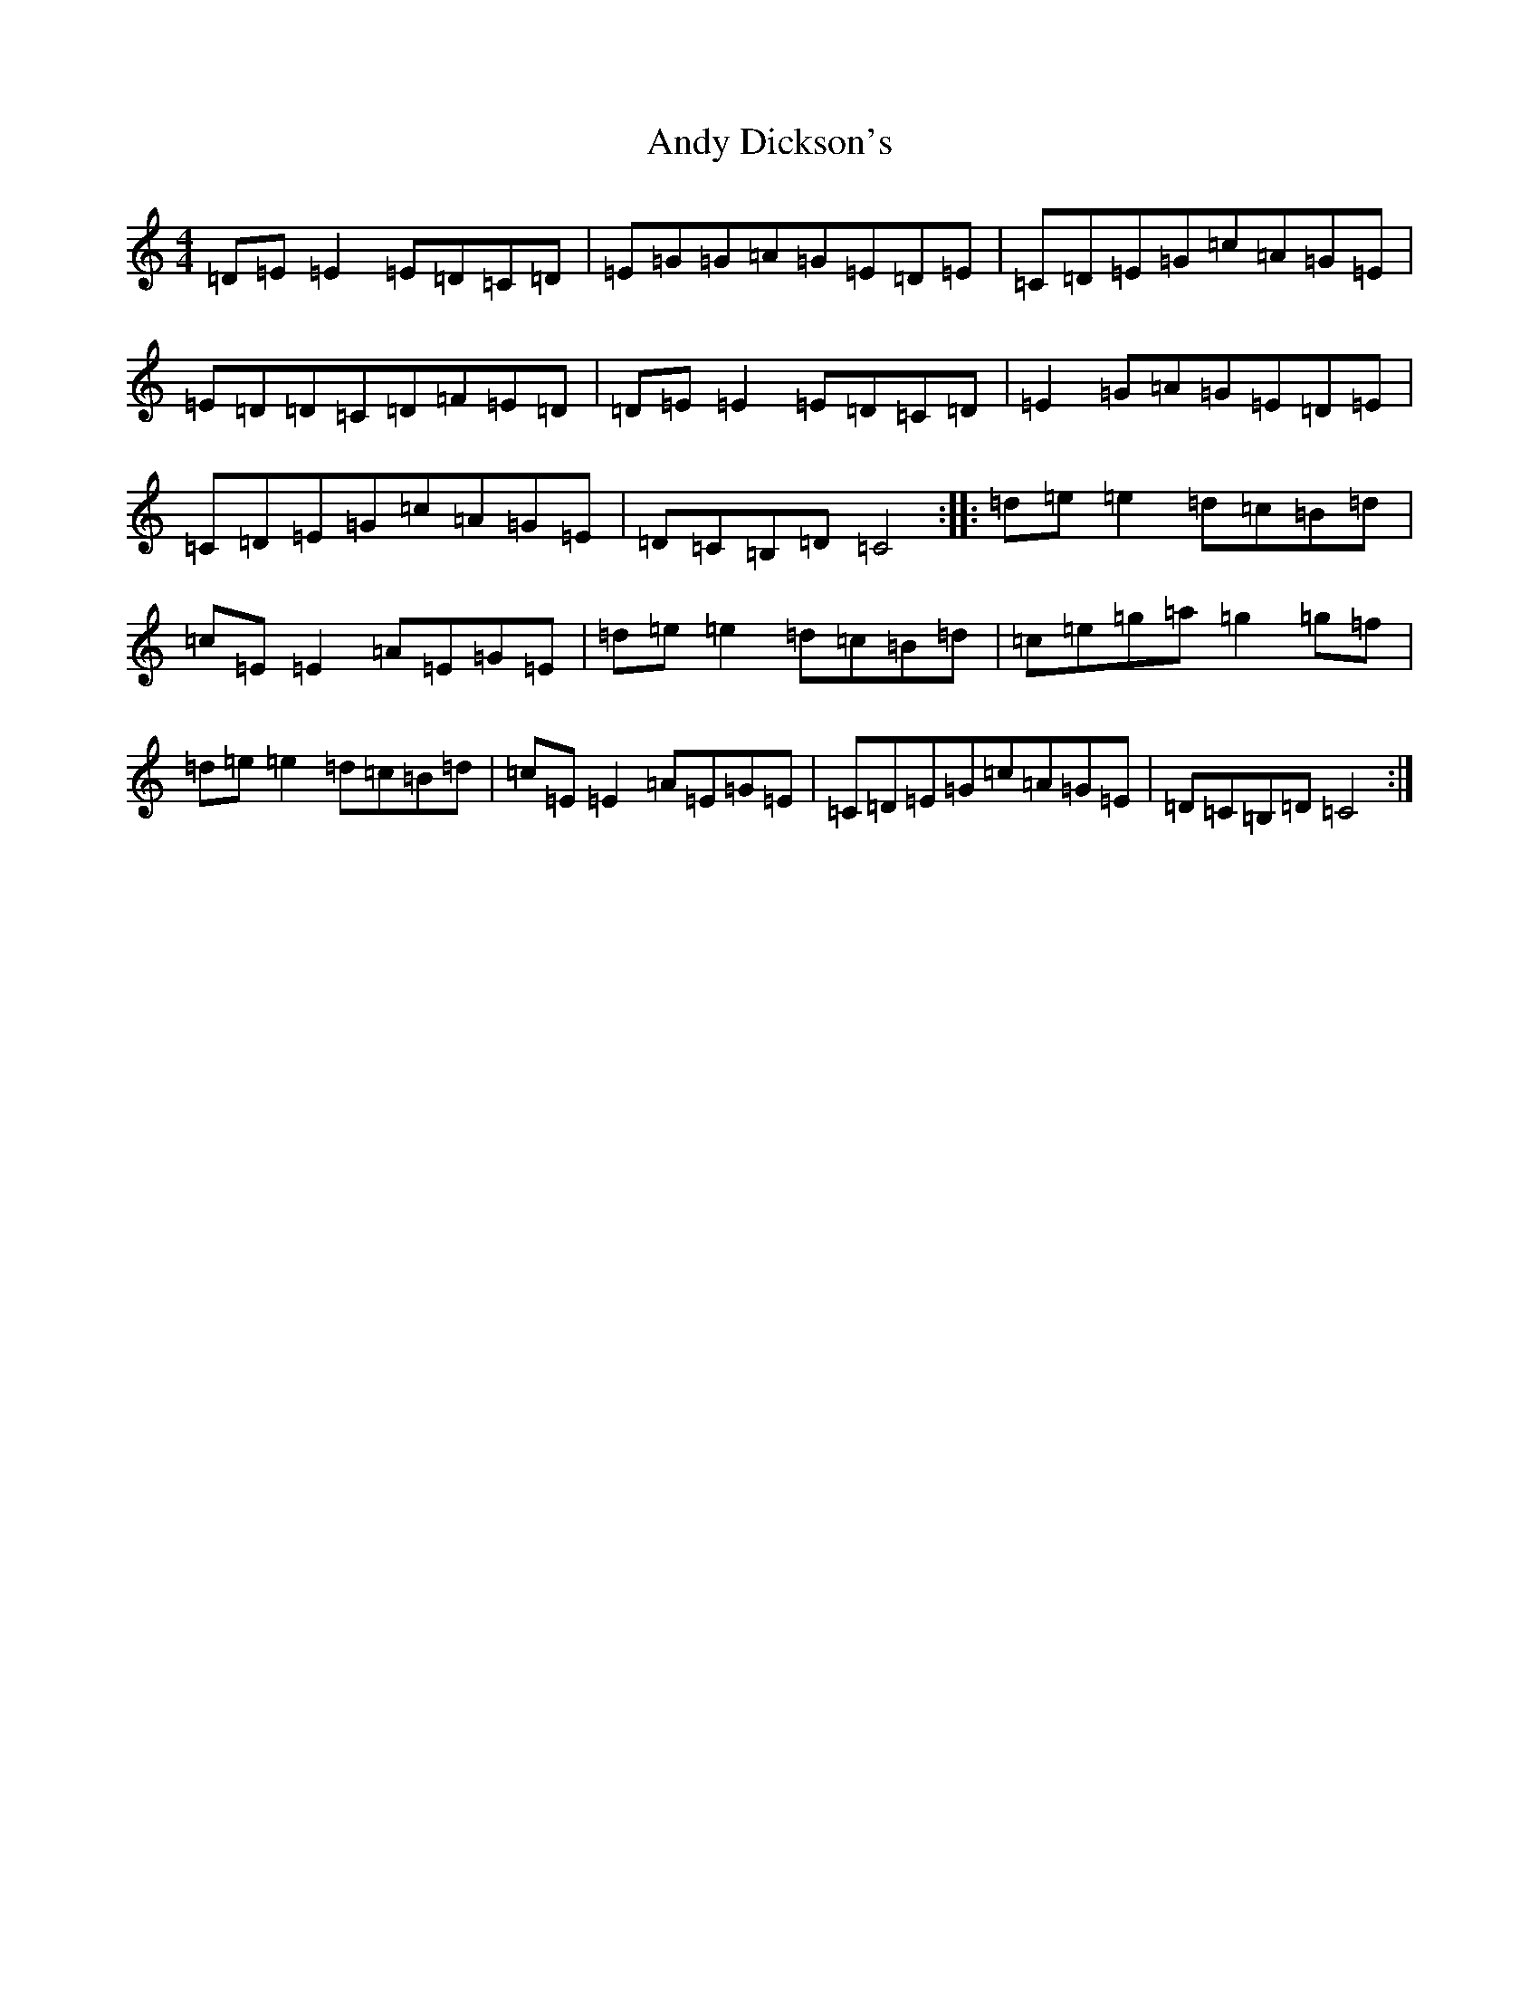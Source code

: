 X: 742
T: Andy Dickson's
S: https://thesession.org/tunes/4920#setting23468
R: reel
M:4/4
L:1/8
K: C Major
=D=E=E2=E=D=C=D|=E=G=G=A=G=E=D=E|=C=D=E=G=c=A=G=E|=E=D=D=C=D=F=E=D|=D=E=E2=E=D=C=D|=E2=G=A=G=E=D=E|=C=D=E=G=c=A=G=E|=D=C=B,=D=C4:||:=d=e=e2=d=c=B=d|=c=E=E2=A=E=G=E|=d=e=e2=d=c=B=d|=c=e=g=a=g2=g=f|=d=e=e2=d=c=B=d|=c=E=E2=A=E=G=E|=C=D=E=G=c=A=G=E|=D=C=B,=D=C4:|